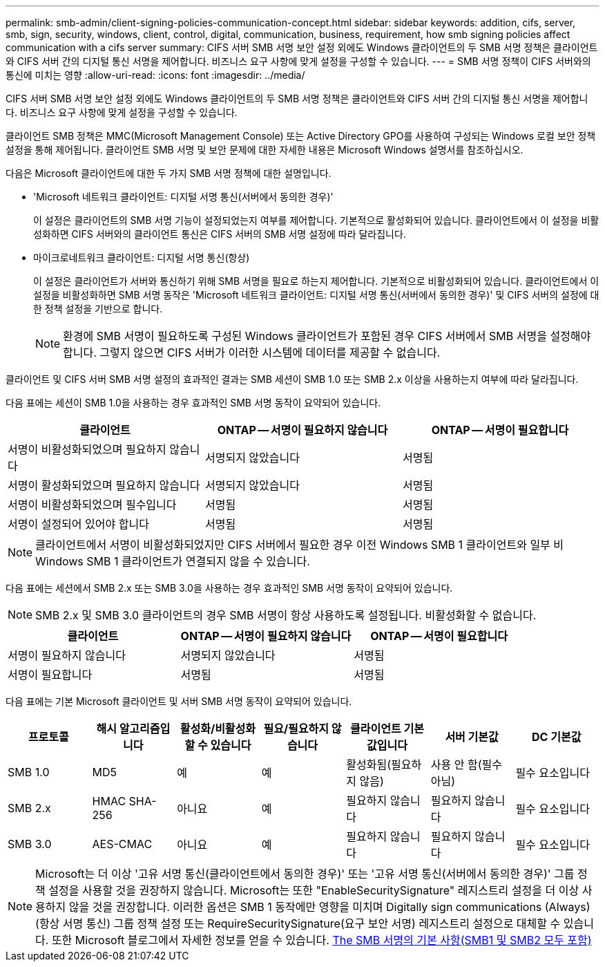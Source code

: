 ---
permalink: smb-admin/client-signing-policies-communication-concept.html 
sidebar: sidebar 
keywords: addition, cifs, server, smb, sign, security, windows, client, control, digital, communication, business, requirement, how smb signing policies affect communication with a cifs server 
summary: CIFS 서버 SMB 서명 보안 설정 외에도 Windows 클라이언트의 두 SMB 서명 정책은 클라이언트와 CIFS 서버 간의 디지털 통신 서명을 제어합니다. 비즈니스 요구 사항에 맞게 설정을 구성할 수 있습니다. 
---
= SMB 서명 정책이 CIFS 서버와의 통신에 미치는 영향
:allow-uri-read: 
:icons: font
:imagesdir: ../media/


[role="lead"]
CIFS 서버 SMB 서명 보안 설정 외에도 Windows 클라이언트의 두 SMB 서명 정책은 클라이언트와 CIFS 서버 간의 디지털 통신 서명을 제어합니다. 비즈니스 요구 사항에 맞게 설정을 구성할 수 있습니다.

클라이언트 SMB 정책은 MMC(Microsoft Management Console) 또는 Active Directory GPO를 사용하여 구성되는 Windows 로컬 보안 정책 설정을 통해 제어됩니다. 클라이언트 SMB 서명 및 보안 문제에 대한 자세한 내용은 Microsoft Windows 설명서를 참조하십시오.

다음은 Microsoft 클라이언트에 대한 두 가지 SMB 서명 정책에 대한 설명입니다.

* 'Microsoft 네트워크 클라이언트: 디지털 서명 통신(서버에서 동의한 경우)'
+
이 설정은 클라이언트의 SMB 서명 기능이 설정되었는지 여부를 제어합니다. 기본적으로 활성화되어 있습니다. 클라이언트에서 이 설정을 비활성화하면 CIFS 서버와의 클라이언트 통신은 CIFS 서버의 SMB 서명 설정에 따라 달라집니다.

* 마이크로네트워크 클라이언트: 디지털 서명 통신(항상)
+
이 설정은 클라이언트가 서버와 통신하기 위해 SMB 서명을 필요로 하는지 제어합니다. 기본적으로 비활성화되어 있습니다. 클라이언트에서 이 설정을 비활성화하면 SMB 서명 동작은 'Microsoft 네트워크 클라이언트: 디지털 서명 통신(서버에서 동의한 경우)' 및 CIFS 서버의 설정에 대한 정책 설정을 기반으로 합니다.

+
[NOTE]
====
환경에 SMB 서명이 필요하도록 구성된 Windows 클라이언트가 포함된 경우 CIFS 서버에서 SMB 서명을 설정해야 합니다. 그렇지 않으면 CIFS 서버가 이러한 시스템에 데이터를 제공할 수 없습니다.

====


클라이언트 및 CIFS 서버 SMB 서명 설정의 효과적인 결과는 SMB 세션이 SMB 1.0 또는 SMB 2.x 이상을 사용하는지 여부에 따라 달라집니다.

다음 표에는 세션이 SMB 1.0을 사용하는 경우 효과적인 SMB 서명 동작이 요약되어 있습니다.

|===
| 클라이언트 | ONTAP -- 서명이 필요하지 않습니다 | ONTAP -- 서명이 필요합니다 


 a| 
서명이 비활성화되었으며 필요하지 않습니다
 a| 
서명되지 않았습니다
 a| 
서명됨



 a| 
서명이 활성화되었으며 필요하지 않습니다
 a| 
서명되지 않았습니다
 a| 
서명됨



 a| 
서명이 비활성화되었으며 필수입니다
 a| 
서명됨
 a| 
서명됨



 a| 
서명이 설정되어 있어야 합니다
 a| 
서명됨
 a| 
서명됨

|===
[NOTE]
====
클라이언트에서 서명이 비활성화되었지만 CIFS 서버에서 필요한 경우 이전 Windows SMB 1 클라이언트와 일부 비 Windows SMB 1 클라이언트가 연결되지 않을 수 있습니다.

====
다음 표에는 세션에서 SMB 2.x 또는 SMB 3.0을 사용하는 경우 효과적인 SMB 서명 동작이 요약되어 있습니다.

[NOTE]
====
SMB 2.x 및 SMB 3.0 클라이언트의 경우 SMB 서명이 항상 사용하도록 설정됩니다. 비활성화할 수 없습니다.

====
|===
| 클라이언트 | ONTAP -- 서명이 필요하지 않습니다 | ONTAP -- 서명이 필요합니다 


 a| 
서명이 필요하지 않습니다
 a| 
서명되지 않았습니다
 a| 
서명됨



 a| 
서명이 필요합니다
 a| 
서명됨
 a| 
서명됨

|===
다음 표에는 기본 Microsoft 클라이언트 및 서버 SMB 서명 동작이 요약되어 있습니다.

|===
| 프로토콜 | 해시 알고리즘입니다 | 활성화/비활성화할 수 있습니다 | 필요/필요하지 않습니다 | 클라이언트 기본값입니다 | 서버 기본값 | DC 기본값 


 a| 
SMB 1.0
 a| 
MD5
 a| 
예
 a| 
예
 a| 
활성화됨(필요하지 않음)
 a| 
사용 안 함(필수 아님)
 a| 
필수 요소입니다



 a| 
SMB 2.x
 a| 
HMAC SHA-256
 a| 
아니요
 a| 
예
 a| 
필요하지 않습니다
 a| 
필요하지 않습니다
 a| 
필수 요소입니다



 a| 
SMB 3.0
 a| 
AES-CMAC
 a| 
아니요
 a| 
예
 a| 
필요하지 않습니다
 a| 
필요하지 않습니다
 a| 
필수 요소입니다

|===
[NOTE]
====
Microsoft는 더 이상 '고유 서명 통신(클라이언트에서 동의한 경우)' 또는 '고유 서명 통신(서버에서 동의한 경우)' 그룹 정책 설정을 사용할 것을 권장하지 않습니다. Microsoft는 또한 "EnableSecuritySignature" 레지스트리 설정을 더 이상 사용하지 않을 것을 권장합니다. 이러한 옵션은 SMB 1 동작에만 영향을 미치며 Digitally sign communications (Always)(항상 서명 통신) 그룹 정책 설정 또는 RequireSecuritySignature(요구 보안 서명) 레지스트리 설정으로 대체할 수 있습니다. 또한 Microsoft 블로그에서 자세한 정보를 얻을 수 있습니다. http://blogs.technet.com/b/josebda/archive/2010/12/01/the-basics-of-smb-signing-covering-both-smb1-and-smb2.aspx[The SMB 서명의 기본 사항(SMB1 및 SMB2 모두 포함)]

====
